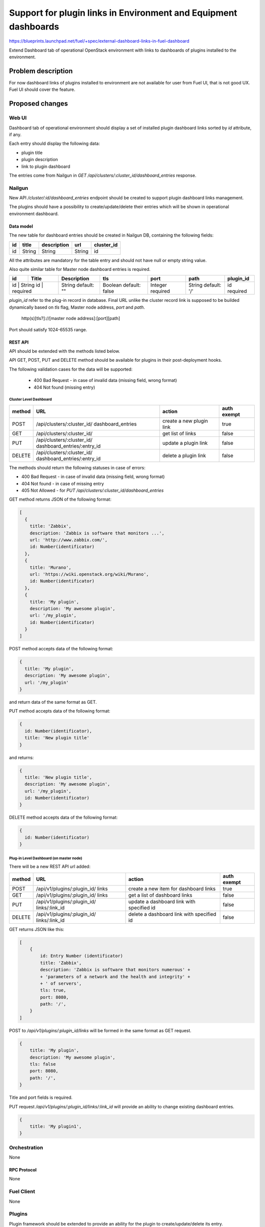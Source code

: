 ..
 This work is licensed under a Creative Commons Attribution 3.0 Unported
 License.

 http://creativecommons.org/licenses/by/3.0/legalcode

================================================================
Support for plugin links in Environment and Equipment dashboards
================================================================

https://blueprints.launchpad.net/fuel/+spec/external-dashboard-links-in-fuel-dashboard

Extend Dashboard tab of operational OpenStack environment with links to
dashboards of plugins installed to the environment.


-------------------
Problem description
-------------------

For now dashboard links of plugins installed to environment are not available
for user from Fuel UI, that is not good UX. Fuel UI should cover the feature.


----------------
Proposed changes
----------------

Web UI
======

Dashboard tab of operational environment should display a set of installed
plugin dashboard links sorted by `id` attribute, if any.

Each entry should display the following data:

* plugin title
* plugin description
* link to plugin dashboard

.. image:: ../../images/8.0/external-dashboard-links-in-fuel-dashboard/
   plugin_blocks.png
   :scale: 75 %

The entries come from Nailgun in
`GET /api/clusters/:cluster_id/dashboard_entries` response.


Nailgun
=======

New API `/cluster/:id/dashboard_entries` endpoint should be created to
support plugin dashboard links management.

The plugins should have a possibility to create/update/delete their entries
which will be shown in operational environment dashboard.


Data model
----------

The new table for dashboard entries should be created in Nailgun DB,
containing the following fields:

+----+--------+-------------+--------+------------+
| id | title  | description | url    | cluster_id |
+====+========+=============+========+============+
| id | String | String      | String | id         |
+----+--------+-------------+--------+------------+

All the attributes are mandatory for the table entry and should not have null
or empty string value.


Also quite similar table for Master node dashboard entries is required.

+----+----------+-------------+----------------+----------+--------------+-----------+
| id | Title    | Description | tls            | port     | path         | plugin_id |
+====+==========+=============+================+==========+==============+===========+
| id | String   | String      | Boolean        | Integer  | String       | id        |
| id | required | default: "" | default: false | required | default: '/' | required  |
+---------------+-------------+----------------+----------+--------------+-----------+


`plugin_id` refer to the plug-in record in database.
Final URL unlike the cluster record link is supposed to be builded
dynamically based on `tls` flag, Master node address, `port` and `path`.

  http(s)[tls?]://[master node address]:[port][path]

Port should satisfy 1024-65535 range.


REST API
--------

API should be extended with the methods listed below.

API GET, POST, PUT and DELETE method should be available for plugins in their
post-deployment hooks.

The following validation cases for the data will be supported:

  * 400 Bad Request - in case of invalid data (missing field, wrong format)
  * 404 Not found (missing entry)

Cluster Level Dashboard
^^^^^^^^^^^^^^^^^^^^^^^

+--------+-----------------------------+---------------------+-------------+
| method | URL                         | action              | auth exempt |
+========+=============================+=====================+=============+
|  POST  | /api/clusters/:cluster_id/  | create a new plugin | true        |
|        | dashboard_entries           | link                |             |
+--------+-----------------------------+---------------------+-------------+
|  GET   | /api/clusters/:cluster_id/  | get list of links   | false       |
+--------+-----------------------------+---------------------+-------------+
|  PUT   | /api/clusters/:cluster_id/  | update a plugin     | false       |
|        | dashboard_entries/:entry_id | link                |             |
+--------+-----------------------------+---------------------+-------------+
| DELETE | /api/clusters/:cluster_id/  | delete a plugin     | false       |
|        | dashboard_entries/:entry_id | link                |             |
+--------+-----------------------------+---------------------+-------------+

The methods should return the following statuses in case of errors:

* 400 Bad Request - in case of invalid data (missing field, wrong format)
* 404 Not found - in case of missing entry
* 405 Not Allowed - for `PUT /api/clusters/:cluster_id/dashboard_entries`

GET method returns JSON of the following format:

.. code-block:: json

   [
     {
       title: 'Zabbix',
       description: 'Zabbix is software that monitors ...',
       url: 'http://www.zabbix.com/',
       id: Number(identificator)
     },
     {
       title: 'Murano',
       url: 'https://wiki.openstack.org/wiki/Murano',
       id: Number(identificator)
     },
     {
       title: 'My plugin',
       description: 'My awesome plugin',
       url: '/my_plugin',
       id: Number(identificator)
     }
   ]

POST method accepts data of the following format:

.. code-block:: json

   {
     title: 'My plugin',
     description: 'My awesome plugin',
     url: '/my_plugin'
   }

and return data of the same format as GET.

PUT method accepts data of the following format:

.. code-block:: json

   {
     id: Number(identificator),
     title: 'New plugin title'
   }

and returns:

.. code-block:: json

   {
     title: 'New plugin title',
     description: 'My awesome plugin',
     url: '/my_plugin',
     id: Number(identificator)
   }

DELETE method accepts data of the following format:

.. code-block:: json

   {
     id: Number(identificator)
   }


Plug-in Level Dashboard (on master node)
^^^^^^^^^^^^^^^^^^^^^^^^^^^^^^^^^^^^^^^^

There will be a new REST API url added:

+--------+--------------------------------+--------------------------+-------+
| method | URL                            | action                   | auth  |
|        |                                |                          | exempt|
+========+================================+==========================+=======+
|  POST  | /api/v1/plugins/:plugin_id/    | create a new item        | true  |
|        | links                          | for dashboard links      |       |
+--------+--------------------------------+--------------------------+-------+
|  GET   | /api/v1/plugins/:plugin_id/    | get a list of            | false |
|        | links                          | dashboard links          |       |
+--------+--------------------------------+--------------------------+-------+
|  PUT   | /api/v1/plugins/:plugin_id/    | update a dashboard link  | false |
|        | links/:link_id                 | with specified id        |       |
+--------+--------------------------------+--------------------------+-------+
| DELETE | /api/v1/plugins/:plugin_id/    | delete a dashboard       | false |
|        | links/:link_id                 | link with specified id   |       |
+--------+--------------------------------+--------------------------+-------+

GET returns JSON like this:

.. code-block:: json

    [
        {
            id: Entry Number (identificator)
            title: 'Zabbix',
            description: 'Zabbix is software that monitors numerous' +
            + 'parameters of a network and the health and integrity' +
            + ' of servers',
            tls: true,
            port: 8080,
            path: '/',
        }
    ]

POST to `/api/v1/plugins/:plugin_id/links` will be formed in
the same format as GET request.

.. code-block:: json

    {
        title: 'My plugin',
        description: 'My awesome plugin',
        tls: false
        port: 8080,
        path: '/',
    }

Title and port fields is required.

PUT request `/api/v1/plugins/:plugin_id/links/:link_id` will
provide an ability to change existing dashboard entries.

.. code-block:: json

    {
        title: 'My plugin1',
    }


Orchestration
=============

None

RPC Protocol
------------

None


Fuel Client
===========

None


Plugins
=======

Plugin framework should be extended to provide an ability for the plugin to
create/update/delete its entry.

[TODO] the logic of composing plugin entry url should be described


Fuel Library
============

None


------------
Alternatives
------------

None


--------------
Upgrade impact
--------------

According to existing data model impact, an appropriate migration should be
created. Environments of old releases should support the feature too.


---------------
Security impact
---------------

None


--------------------
Notifications impact
--------------------

None


---------------
End user impact
---------------

None


------------------
Performance impact
------------------

None


-----------------
Deployment impact
-----------------

None


----------------
Developer impact
----------------

None


---------------------
Infrastructure impact
---------------------

None


--------------------
Documentation impact
--------------------

Both plugin documentation and user guides should be updated accordingly to
the change.


--------------
Implementation
--------------

Assignee(s)
===========

Primary assignee:
  vkramskikh (vkramskikh@mirantis.com)

Other contributors:
  jkirnosova (jkirnosova@mirantis.com)
  vsharshov (vsharshov@mirantis.com)
  astepanchuk (astepanchuk@mirantis.com)
  bdudko (bdudko@mirantis.com)
  ikutukov (ikutukov@mirantis.com)

QA engineer:
  apalkina (apalkina@mirantis.com)

Mandatory design review:
  vkramskikh (vkramskikh@mirantis.com)
  akislitsky (akislitsky@mirantis.com)


Work Items
==========

#. Nailgun DB and API changes to support plugin links management
#. Plugin framework changes to support plugin links management
#. Fuel UI changes to display plugin links in operational environment
   dashboard


Dependencies
============

None


-----------
Testing, QA
-----------

* Nailgun tests for the new API, DB table and migration
* Tests for plugins to check they provide a plugin link properly
* Manual testing
* Functional UI auto-tests should cover the feature


Acceptance criteria
===================

* User can access installed plugin dashboards from operational environment
  dashboard in Fuel UI


----------
References
----------

* #fuel-dev on freenode
